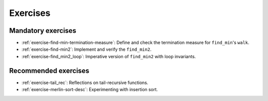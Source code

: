 .. -*- mode: rst -*-

Exercises
=========


Mandatory exercises
-------------------

* :ref:`exercise-find-min-termination-measure`: 
  Define and check the termination measure for ``find_min``'s ``walk``.

* :ref:`exercise-find-min2`:
  Implement and verify the ``find_min2``.

* :ref:`exercise-find_min2_loop`:
  Imperative version of ``find_min2`` with loop invariants.

..
   * Summing up elements using the list
     * Functional version 
     * Imperative version
     * Loop invariant for the imperative version  
   * Implement efficient version find-two using sorting
   * Implement generalised sorting, change its invariant appropriately

Recommended exercises
---------------------

* :ref:`exercise-tail_rec`: 
  Reflections on tail-recursive functions.

* :ref:`exercise-merlin-sort-desc`: Experimenting with insertion sort.
